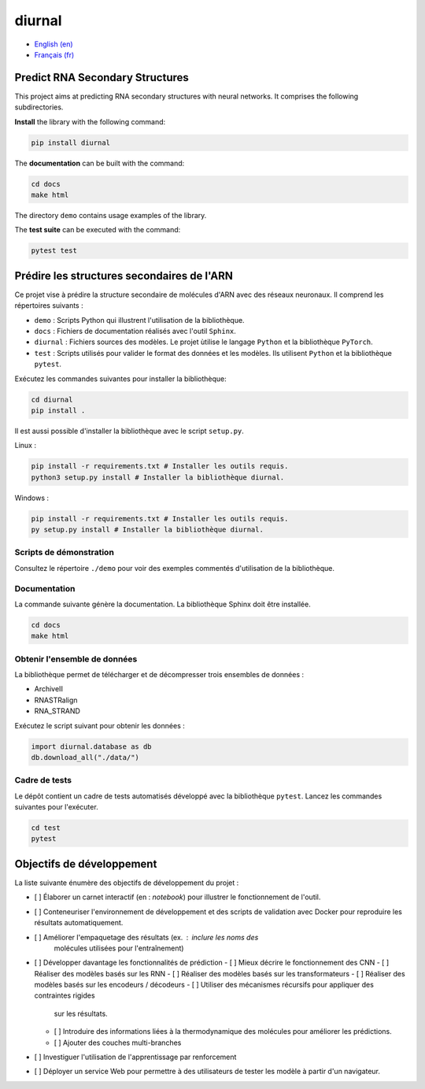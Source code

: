 diurnal
=======

- `English (en) <#Predict-RNA-Secondary-Structures>`_
- `Français (fr) <#Prédire-les-structures-secondaires-de-lARN>`_


Predict RNA Secondary Structures
--------------------------------

This project aims at predicting RNA secondary structures with neural networks.
It comprises the following subdirectories.

**Install** the library with the following command:

.. code-block:: bash

   pip install diurnal

The **documentation** can be built with the command:

.. code-block:: bash

   cd docs
   make html

The directory ``demo`` contains usage examples of the library.

The **test suite** can be executed with the command:

.. code-block:: bash

   pytest test


.. _Français - fr:

Prédire les structures secondaires de l'ARN
-------------------------------------------

Ce projet vise à prédire la structure secondaire de molécules d'ARN avec des
réseaux neuronaux. Il comprend les répertoires suivants :

- ``demo`` : Scripts Python qui illustrent l'utilisation de la bibliothèque.
- ``docs`` : Fichiers de documentation réalisés avec l'outil ``Sphinx``.
- ``diurnal`` : Fichiers sources des modèles. Le projet ùtilise le langage
  ``Python`` et la bibliothèque ``PyTorch``.
- ``test`` : Scripts utilisés pour valider le format des données et les
  modèles. Ils utilisent ``Python`` et la bibliothèque ``pytest``.

Exécutez les commandes suivantes pour installer la bibliothèque:

.. code-block:: bash

   cd diurnal
   pip install .

Il est aussi possible d'installer la bibliothèque avec le script ``setup.py``.

Linux :

.. code-block:: bash

   pip install -r requirements.txt # Installer les outils requis.
   python3 setup.py install # Installer la bibliothèque diurnal.

Windows :

.. code-block:: bash

   pip install -r requirements.txt # Installer les outils requis.
   py setup.py install # Installer la bibliothèque diurnal.


Scripts de démonstration
````````````````````````

Consultez le répertoire ``./demo`` pour voir des exemples commentés
d'utilisation de la bibliothèque.


Documentation
``````````````

La commande suivante génère la documentation. La bibliothèque Sphinx doit être
installée.

.. code-block:: bash

   cd docs
   make html


Obtenir l'ensemble de données
`````````````````````````````

La bibliothèque permet de télécharger et de décompresser trois ensembles de
données :

- ArchiveII
- RNASTRalign
- RNA_STRAND

Exécutez le script suivant pour obtenir les données :

.. code-block:: python

   import diurnal.database as db
   db.download_all("./data/")


Cadre de tests
``````````````

Le dépôt contient un cadre de tests automatisés développé avec la bibliothèque
``pytest``. Lancez les commandes suivantes pour l'exécuter.

.. code-block:: bash

   cd test
   pytest


Objectifs de développement
--------------------------

La liste suivante énumère des objectifs de développement du projet :

- [ ] Élaborer un carnet interactif (en : *notebook*) pour illustrer le
  fonctionnement de l'outil.
- [ ] Conteneuriser l'environnement de développement et des scripts de
  validation avec Docker pour reproduire les résultats automatiquement.
- [ ] Améliorer l'empaquetage des résultats (ex. : inclure les noms des
   molécules utilisées pour l'entraînement)
- [ ] Développer davantage les fonctionnalités de prédiction
  - [ ] Mieux décrire le fonctionnement des CNN
  - [ ] Réaliser des modèles basés sur les RNN
  - [ ] Réaliser des modèles basés sur les transformateurs
  - [ ] Réaliser des modèles basés sur les encodeurs / décodeurs
  - [ ] Utiliser des mécanismes récursifs pour appliquer des contraintes rigides
    sur les résultats.
  - [ ] Introduire des informations liées à la thermodynamique des molécules
    pour améliorer les prédictions.
  - [ ] Ajouter des couches multi-branches
- [ ] Investiguer l'utilisation de l'apprentissage par renforcement
- [ ] Déployer un service Web pour permettre à des utilisateurs de tester les
  modèle à partir d'un navigateur.
